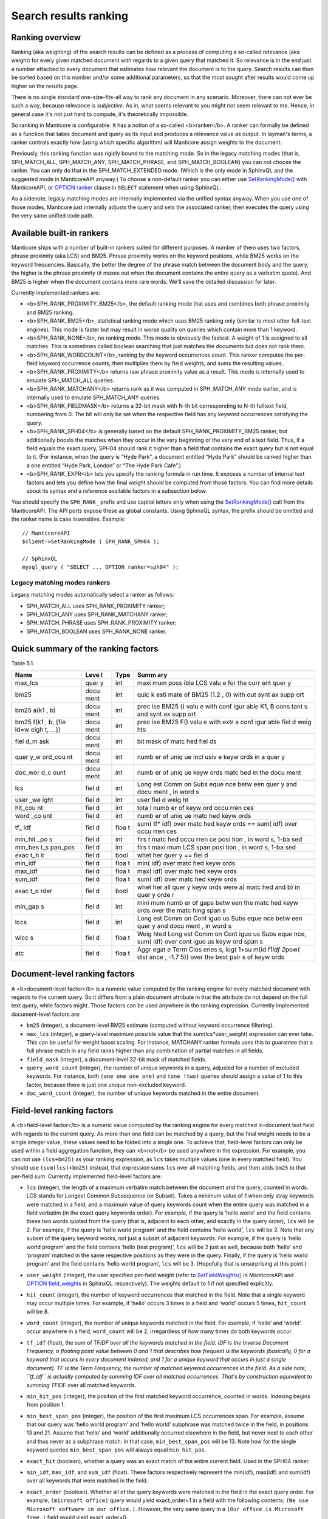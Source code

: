 Search results ranking
----------------------
Ranking overview
~~~~~~~~~~~~~~~~

Ranking (aka weighting) of the search results can be defined as a
process of computing a so-called relevance (aka weight) for every given
matched document with regards to a given query that matched it. So
relevance is in the end just a number attached to every document that
estimates how relevant the document is to the query. Search results can
then be sorted based on this number and/or some additional parameters,
so that the most sought after results would come up higher on the
results page.

There is no single standard one-size-fits-all way to rank any document
in any scenario. Moreover, there can not ever be such a way, because
relevance is *subjective*. As in, what seems relevant to you might not
seem relevant to me. Hence, in general case it's not just hard to
compute, it's theoretically impossible.

So ranking in Manticore is configurable. It has a notion of a so-called
<b>ranker</b>. A ranker can formally be defined as a function that takes
document and query as its input and produces a relevance value as
output. In layman's terms, a ranker controls exactly how (using which
specific algorithm) will Manticore assign weights to the document.

Previously, this ranking function was rigidly bound to the matching
mode. So in the legacy matching modes (that is, SPH\_MATCH\_ALL,
SPH\_MATCH\_ANY, SPH\_MATCH\_PHRASE, and SPH\_MATCH\_BOOLEAN) you can
not choose the ranker. You can only do that in the SPH\_MATCH\_EXTENDED
mode. (Which is the only mode in SphinxQL and the suggested mode in
ManticoreAPI anyway.) To choose a non-default ranker you can either use
`SetRankingMode() <../../full-text_search_query_settings/setrankingmode.md>`__
with ManticoreAPI, or `OPTION ranker <../../select_syntax.md>`__ clause in
``SELECT`` statement when using SphinxQL.

As a sidenote, legacy matching modes are internally implemented via the
unified syntax anyway. When you use one of those modes, Manticore just
internally adjusts the query and sets the associated ranker, then
executes the query using the very same unified code path.

Available built-in rankers
~~~~~~~~~~~~~~~~~~~~~~~~~~

Manticore ships with a number of built-in rankers suited for different
purposes. A number of them uses two factors, phrase proximity (aka LCS)
and BM25. Phrase proximity works on the keyword positions, while BM25
works on the keyword frequencies. Basically, the better the degree of
the phrase match between the document body and the query, the higher is
the phrase proximity (it maxes out when the document contains the entire
query as a verbatim quote). And BM25 is higher when the document
contains more rare words. We'll save the detailed discussion for later.

Currently implemented rankers are:

-  <b>SPH\_RANK\_PROXIMITY\_BM25</b>, the default ranking mode that uses
   and combines both phrase proximity and BM25 ranking.

-  <b>SPH\_RANK\_BM25</b>, statistical ranking mode which uses BM25
   ranking only (similar to most other full-text engines). This mode is
   faster but may result in worse quality on queries which contain more
   than 1 keyword.

-  <b>SPH\_RANK\_NONE</b>, no ranking mode. This mode is obviously the
   fastest. A weight of 1 is assigned to all matches. This is sometimes
   called boolean searching that just matches the documents but does not
   rank them.

-  <b>SPH\_RANK\_WORDCOUNT</b>, ranking by the keyword occurrences
   count. This ranker computes the per-field keyword occurrence counts,
   then multiplies them by field weights, and sums the resulting values.

-  <b>SPH\_RANK\_PROXIMITY</b> returns raw phrase proximity value as a
   result. This mode is internally used to emulate SPH\_MATCH\_ALL
   queries.

-  <b>SPH\_RANK\_MATCHANY</b> returns rank as it was computed in
   SPH\_MATCH\_ANY mode earlier, and is internally used to emulate
   SPH\_MATCH\_ANY queries.

-  <b>SPH\_RANK\_FIELDMASK</b> returns a 32-bit mask with N-th bit
   corresponding to N-th fulltext field, numbering from 0. The bit will
   only be set when the respective field has any keyword occurrences
   satisfying the query.

-  <b>SPH\_RANK\_SPH04</b> is generally based on the default
   SPH\_RANK\_PROXIMITY\_BM25 ranker, but additionally boosts the
   matches when they occur in the very beginning or the very end of a
   text field. Thus, if a field equals the exact query, SPH04 should
   rank it higher than a field that contains the exact query but is not
   equal to it. (For instance, when the query is “Hyde Park”, a document
   entitled “Hyde Park” should be ranked higher than a one entitled
   “Hyde Park, London” or “The Hyde Park Cafe”.)

-  <b>SPH\_RANK\_EXPR</b> lets you specify the ranking formula in run
   time. It exposes a number of internal text factors and lets you
   define how the final weight should be computed from those factors.
   You can find more details about its syntax and a reference available
   factors in a subsection below.

You should specify the ``SPH_RANK_`` prefix and use capital letters only
when using the
`SetRankingMode() <../../full-text_search_query_settings/setrankingmode.md>`__
call from the ManticoreAPI. The API ports expose these as global constants.
Using SphinxQL syntax, the prefix should be omitted and the ranker name
is case insensitive. Example:

::


    // ManticoreAPI
    $client->SetRankingMode ( SPH_RANK_SPH04 );

    // SphinxQL
    mysql_query ( "SELECT ... OPTION ranker=sph04" );

Legacy matching modes rankers
^^^^^^^^^^^^^^^^^^^^^^^^^^^^^

Legacy matching modes automatically select a ranker as follows:

-  SPH\_MATCH\_ALL uses SPH\_RANK\_PROXIMITY ranker;

-  SPH\_MATCH\_ANY uses SPH\_RANK\_MATCHANY ranker;

-  SPH\_MATCH\_PHRASE uses SPH\_RANK\_PROXIMITY ranker;

-  SPH\_MATCH\_BOOLEAN uses SPH\_RANK\_NONE ranker.


Quick summary of the ranking factors
~~~~~~~~~~~~~~~~~~~~~~~~~~~~~~~~~~~~

Table 5.1.

+------+------+------+------+
| Name | Leve | Type | Summ |
|      | l    |      | ary  |
+======+======+======+======+
| max\ | quer | int  | maxi |
| _lcs | y    |      | mum  |
|      |      |      | poss |
|      |      |      | ible |
|      |      |      | LCS  |
|      |      |      | valu |
|      |      |      | e    |
|      |      |      | for  |
|      |      |      | the  |
|      |      |      | curr |
|      |      |      | ent  |
|      |      |      | quer |
|      |      |      | y    |
+------+------+------+------+
| bm25 | docu | int  | quic |
|      | ment |      | k    |
|      |      |      | esti |
|      |      |      | mate |
|      |      |      | of   |
|      |      |      | BM25 |
|      |      |      | (1.2 |
|      |      |      | ,    |
|      |      |      | 0)   |
|      |      |      | with |
|      |      |      | out  |
|      |      |      | synt |
|      |      |      | ax   |
|      |      |      | supp |
|      |      |      | ort  |
+------+------+------+------+
| bm25 | docu | int  | prec |
| a(k1 | ment |      | ise  |
| ,    |      |      | BM25 |
| b)   |      |      | ()   |
|      |      |      | valu |
|      |      |      | e    |
|      |      |      | with |
|      |      |      | conf |
|      |      |      | igur |
|      |      |      | able |
|      |      |      | K1,  |
|      |      |      | B    |
|      |      |      | cons |
|      |      |      | tant |
|      |      |      | s    |
|      |      |      | and  |
|      |      |      | synt |
|      |      |      | ax   |
|      |      |      | supp |
|      |      |      | ort  |
+------+------+------+------+
| bm25 | docu | int  | prec |
| f(k1 | ment |      | ise  |
| ,    |      |      | BM25 |
| b,   |      |      | F()  |
| {fie |      |      | valu |
| ld=w |      |      | e    |
| eigh |      |      | with |
| t,   |      |      | extr |
| …})  |      |      | a    |
|      |      |      | conf |
|      |      |      | igur |
|      |      |      | able |
|      |      |      | fiel |
|      |      |      | d    |
|      |      |      | weig |
|      |      |      | hts  |
+------+------+------+------+
| fiel | docu | int  | bit  |
| d\_m | ment |      | mask |
| ask  |      |      | of   |
|      |      |      | matc |
|      |      |      | hed  |
|      |      |      | fiel |
|      |      |      | ds   |
+------+------+------+------+
| quer | docu | int  | numb |
| y\_w | ment |      | er   |
| ord\ |      |      | of   |
| _cou |      |      | uniq |
| nt   |      |      | ue   |
|      |      |      | incl |
|      |      |      | usiv |
|      |      |      | e    |
|      |      |      | keyw |
|      |      |      | ords |
|      |      |      | in a |
|      |      |      | quer |
|      |      |      | y    |
+------+------+------+------+
| doc\ | docu | int  | numb |
| _wor | ment |      | er   |
| d\_c |      |      | of   |
| ount |      |      | uniq |
|      |      |      | ue   |
|      |      |      | keyw |
|      |      |      | ords |
|      |      |      | matc |
|      |      |      | hed  |
|      |      |      | in   |
|      |      |      | the  |
|      |      |      | docu |
|      |      |      | ment |
+------+------+------+------+
| lcs  | fiel | int  | Long |
|      | d    |      | est  |
|      |      |      | Comm |
|      |      |      | on   |
|      |      |      | Subs |
|      |      |      | eque |
|      |      |      | nce  |
|      |      |      | betw |
|      |      |      | een  |
|      |      |      | quer |
|      |      |      | y    |
|      |      |      | and  |
|      |      |      | docu |
|      |      |      | ment |
|      |      |      | ,    |
|      |      |      | in   |
|      |      |      | word |
|      |      |      | s    |
+------+------+------+------+
| user | fiel | int  | user |
| \_we | d    |      | fiel |
| ight |      |      | d    |
|      |      |      | weig |
|      |      |      | ht   |
+------+------+------+------+
| hit\ | fiel | int  | tota |
| _cou | d    |      | l    |
| nt   |      |      | numb |
|      |      |      | er   |
|      |      |      | of   |
|      |      |      | keyw |
|      |      |      | ord  |
|      |      |      | occu |
|      |      |      | rren |
|      |      |      | ces  |
+------+------+------+------+
| word | fiel | int  | numb |
| \_co | d    |      | er   |
| unt  |      |      | of   |
|      |      |      | uniq |
|      |      |      | ue   |
|      |      |      | matc |
|      |      |      | hed  |
|      |      |      | keyw |
|      |      |      | ords |
+------+------+------+------+
| tf\_ | fiel | floa | sum( |
| idf  | d    | t    | tf\* |
|      |      |      | idf) |
|      |      |      | over |
|      |      |      | matc |
|      |      |      | hed  |
|      |      |      | keyw |
|      |      |      | ords |
|      |      |      | ==   |
|      |      |      | sum( |
|      |      |      | idf) |
|      |      |      | over |
|      |      |      | occu |
|      |      |      | rren |
|      |      |      | ces  |
+------+------+------+------+
| min\ | fiel | int  | firs |
| _hit | d    |      | t    |
| \_po |      |      | matc |
| s    |      |      | hed  |
|      |      |      | occu |
|      |      |      | rren |
|      |      |      | ce   |
|      |      |      | posi |
|      |      |      | tion |
|      |      |      | ,    |
|      |      |      | in   |
|      |      |      | word |
|      |      |      | s,   |
|      |      |      | 1-ba |
|      |      |      | sed  |
+------+------+------+------+
| min\ | fiel | int  | firs |
| _bes | d    |      | t    |
| t\_s |      |      | maxi |
| pan\ |      |      | mum  |
| _pos |      |      | LCS  |
|      |      |      | span |
|      |      |      | posi |
|      |      |      | tion |
|      |      |      | ,    |
|      |      |      | in   |
|      |      |      | word |
|      |      |      | s,   |
|      |      |      | 1-ba |
|      |      |      | sed  |
+------+------+------+------+
| exac | fiel | bool | whet |
| t\_h | d    |      | her  |
| it   |      |      | quer |
|      |      |      | y    |
|      |      |      | ==   |
|      |      |      | fiel |
|      |      |      | d    |
+------+------+------+------+
| min\ | fiel | floa | min( |
| _idf | d    | t    | idf) |
|      |      |      | over |
|      |      |      | matc |
|      |      |      | hed  |
|      |      |      | keyw |
|      |      |      | ords |
+------+------+------+------+
| max\ | fiel | floa | max( |
| _idf | d    | t    | idf) |
|      |      |      | over |
|      |      |      | matc |
|      |      |      | hed  |
|      |      |      | keyw |
|      |      |      | ords |
+------+------+------+------+
| sum\ | fiel | floa | sum( |
| _idf | d    | t    | idf) |
|      |      |      | over |
|      |      |      | matc |
|      |      |      | hed  |
|      |      |      | keyw |
|      |      |      | ords |
+------+------+------+------+
| exac | fiel | bool | whet |
| t\_o | d    |      | her  |
| rder |      |      | all  |
|      |      |      | quer |
|      |      |      | y    |
|      |      |      | keyw |
|      |      |      | ords |
|      |      |      | were |
|      |      |      | a)   |
|      |      |      | matc |
|      |      |      | hed  |
|      |      |      | and  |
|      |      |      | b)   |
|      |      |      | in   |
|      |      |      | quer |
|      |      |      | y    |
|      |      |      | orde |
|      |      |      | r    |
+------+------+------+------+
| min\ | fiel | int  | mini |
| _gap | d    |      | mum  |
| s    |      |      | numb |
|      |      |      | er   |
|      |      |      | of   |
|      |      |      | gaps |
|      |      |      | betw |
|      |      |      | een  |
|      |      |      | the  |
|      |      |      | matc |
|      |      |      | hed  |
|      |      |      | keyw |
|      |      |      | ords |
|      |      |      | over |
|      |      |      | the  |
|      |      |      | matc |
|      |      |      | hing |
|      |      |      | span |
|      |      |      | s    |
+------+------+------+------+
| lccs | fiel | int  | Long |
|      | d    |      | est  |
|      |      |      | Comm |
|      |      |      | on   |
|      |      |      | Cont |
|      |      |      | iguo |
|      |      |      | us   |
|      |      |      | Subs |
|      |      |      | eque |
|      |      |      | nce  |
|      |      |      | betw |
|      |      |      | een  |
|      |      |      | quer |
|      |      |      | y    |
|      |      |      | and  |
|      |      |      | docu |
|      |      |      | ment |
|      |      |      | ,    |
|      |      |      | in   |
|      |      |      | word |
|      |      |      | s    |
+------+------+------+------+
| wlcc | fiel | floa | Weig |
| s    | d    | t    | hted |
|      |      |      | Long |
|      |      |      | est  |
|      |      |      | Comm |
|      |      |      | on   |
|      |      |      | Cont |
|      |      |      | iguo |
|      |      |      | us   |
|      |      |      | Subs |
|      |      |      | eque |
|      |      |      | nce, |
|      |      |      | sum( |
|      |      |      | idf) |
|      |      |      | over |
|      |      |      | cont |
|      |      |      | iguo |
|      |      |      | us   |
|      |      |      | keyw |
|      |      |      | ord  |
|      |      |      | span |
|      |      |      | s    |
+------+------+------+------+
| atc  | fiel | floa | Aggr |
|      | d    | t    | egat |
|      |      |      | e    |
|      |      |      | Term |
|      |      |      | Clos |
|      |      |      | enes |
|      |      |      | s,   |
|      |      |      | log( |
|      |      |      | 1+su |
|      |      |      | m(id |
|      |      |      | f1\  |
|      |      |      | *idf |
|      |      |      | 2*\  |
|      |      |      | pow( |
|      |      |      | dist |
|      |      |      | ance |
|      |      |      | ,    |
|      |      |      | -1.7 |
|      |      |      | 5))  |
|      |      |      | over |
|      |      |      | the  |
|      |      |      | best |
|      |      |      | pair |
|      |      |      | s    |
|      |      |      | of   |
|      |      |      | keyw |
|      |      |      | ords |
+------+------+------+------+


Document-level ranking factors
~~~~~~~~~~~~~~~~~~~~~~~~~~~~~~

A <b>document-level factor</b> is a numeric value computed by the
ranking engine for every matched document with regards to the current
query. So it differs from a plain document attribute in that the
attribute do not depend on the full text query, while factors might.
Those factors can be used anywhere in the ranking expression. Currently
implemented document-level factors are:

-  ``bm25`` (integer), a document-level BM25 estimate (computed without
   keyword occurrence filtering).

-  ``max_lcs`` (integer), a query-level maximum possible value that the
   sum(lcs\*user\_weight) expression can ever take. This can be useful
   for weight boost scaling. For instance, MATCHANY ranker formula uses
   this to guarantee that a full phrase match in any field ranks higher
   than any combination of partial matches in all fields.

-  ``field_mask`` (integer), a document-level 32-bit mask of matched
   fields.

-  ``query_word_count`` (integer), the number of unique keywords in a
   query, adjusted for a number of excluded keywords. For instance, both
   ``(one one one one)`` and ``(one !two)`` queries should assign a
   value of 1 to this factor, because there is just one unique
   non-excluded keyword.

-  ``doc_word_count`` (integer), the number of unique keywords matched
   in the entire document.

   
Field-level ranking factors
~~~~~~~~~~~~~~~~~~~~~~~~~~~

A <b>field-level factor</b> is a numeric value computed by the ranking
engine for every matched in-document text field with regards to the
current query. As more than one field can be matched by a query, but the
final weight needs to be a single integer value, these values need to be
folded into a single one. To achieve that, field-level factors can only
be used within a field aggregation function, they can <b>not</b> be used
anywhere in the expression. For example, you can not use ``(lcs+bm25)``
as your ranking expression, as ``lcs`` takes multiple values (one in
every matched field). You should use ``(sum(lcs)+bm25)`` instead, that
expression sums ``lcs`` over all matching fields, and then adds ``bm25``
to that per-field sum. Currently implemented field-level factors are:

-  ``lcs`` (integer), the length of a maximum verbatim match between the
   document and the query, counted in words. LCS stands for Longest
   Common Subsequence (or Subset). Takes a minimum value of 1 when only
   stray keywords were matched in a field, and a maximum value of query
   keywords count when the entire query was matched in a field verbatim
   (in the exact query keywords order). For example, if the query is
   ‘hello world’ and the field contains these two words quoted from the
   query (that is, adjacent to each other, and exactly in the query
   order), ``lcs`` will be 2. For example, if the query is ‘hello world
   program’ and the field contains ‘hello world’, ``lcs`` will be 2.
   Note that any subset of the query keyword works, not just a subset of
   adjacent keywords. For example, if the query is ‘hello world program’
   and the field contains ‘hello (test program)’, ``lcs`` will be 2 just
   as well, because both ‘hello’ and ‘program’ matched in the same
   respective positions as they were in the query. Finally, if the query
   is ‘hello world program’ and the field contains ‘hello world
   program’, ``lcs`` will be 3. (Hopefully that is unsurprising at this
   point.)

-  ``user_weight`` (integer), the user specified per-field weight (refer
   to
   `SetFieldWeights() <../../full-text_search_query_settings/setfieldweights.md>`__
   in ManticoreAPI and `OPTION field\_weights <../../select_syntax.md>`__
   in SphinxQL respectively). The weights default to 1 if not specified
   explicitly.

-  ``hit_count`` (integer), the number of keyword occurrences that
   matched in the field. Note that a single keyword may occur multiple
   times. For example, if ‘hello’ occurs 3 times in a field and ‘world’
   occurs 5 times, ``hit_count`` will be 8.

-  ``word_count`` (integer), the number of unique keywords matched in
   the field. For example, if ‘hello’ and ‘world’ occur anywhere in a
   field, ``word_count`` will be 2, irregardless of how many times do
   both keywords occur.

-  ``tf_idf`` (float), the sum of TF\ *IDF over all the keywords matched
   in the field. IDF is the Inverse Document Frequency, a floating point
   value between 0 and 1 that describes how frequent is the keywords
   (basically, 0 for a keyword that occurs in every document indexed,
   and 1 for a unique keyword that occurs in just a single document). TF
   is the Term Frequency, the number of matched keyword occurrences in
   the field. As a side note, ``tf_idf`` is actually computed by summing
   IDF over all matched occurrences. That's by construction equivalent
   to summing TF*\ IDF over all matched keywords.

-  ``min_hit_pos`` (integer), the position of the first matched keyword
   occurrence, counted in words. Indexing begins from position 1.

-  ``min_best_span_pos`` (integer), the position of the first maximum
   LCS occurrences span. For example, assume that our query was ‘hello
   world program’ and ‘hello world’ subphrase was matched twice in the
   field, in positions 13 and 21. Assume that ‘hello’ and ‘world’
   additionally occurred elsewhere in the field, but never next to each
   other and thus never as a subphrase match. In that case,
   ``min_best_span_pos`` will be 13. Note how for the single keyword
   queries ``min_best_span_pos`` will always equal ``min_hit_pos``.

-  ``exact_hit`` (boolean), whether a query was an exact match of the
   entire current field. Used in the SPH04 ranker.

-  ``min_idf``, ``max_idf``, and ``sum_idf`` (float). These factors
   respectively represent the min(idf), max(idf) and sum(idf) over all
   keywords that were matched in the field.

-  ``exact_order`` (boolean). Whether all of the query keywords were
   matched in the field in the exact query order. For example,
   ``(microsoft office)`` query would yield exact\_order=1 in a field
   with the following contents:
   ``(We use Microsoft software in our office.)``. However, the very
   same query in a ``(Our office is Microsoft free.)`` field would yield
   exact\_order=0.

-  ``min_gaps`` (integer), the minimum number of positional gaps between
   (just) the keywords matched in field. Always 0 when less than 2
   keywords match; always greater or equal than 0 otherwise.

   For example, with a ``[big wolf]`` query, ``[big bad wolf]`` field
   would yield min\_gaps=1; ``[big bad hairy wolf]`` field would yield
   min\_gaps=2; ``[the wolf was scary and big]`` field would yield
   min\_gaps=3; etc. However, a field like ``[i heard a wolf howl]``
   would yield min\_gaps=0, because only one keyword would be matching
   in that field, and, naturally, there would be no gaps between the
   \_matched\_keywords.

   Therefore, this is a rather low-level, “raw” factor that you would
   most likely want to *adjust* before actually using for ranking.
   Specific adjustments depend heavily on your data and the resulting
   formula, but here are a few ideas you can start with: (a) any
   min\_gaps based boosts could be simply ignored when word\_count<2;
   (b) non-trivial min\_gaps values (i.e. when word\_count>=2) could be
   clamped with a certain “worst case” constant while trivial values
   (i.e. when min\_gaps=0 and word\_count<2) could be replaced by that
   constant; (c) a transfer function like 1/(1+min\_gaps) could be
   applied (so that better, smaller min\_gaps values would maximize it
   and worse, bigger min\_gaps values would fall off slowly); and so on.

-  ``lccs`` (integer). Longest Common Contiguous Subsequence. A length
   of the longest subphrase that is common between the query and the
   document, computed in keywords.

   LCCS factor is rather similar to LCS but more restrictive, in a
   sense. While LCS could be greater than 1 though no two query words
   are matched next to each other, LCCS would only get greater than 1 if
   there are *exact*, contiguous query subphrases in the document. For
   example, (one two three four five) query vs (one hundred three
   hundred five hundred) document would yield lcs=3, but lccs=1, because
   even though mutual dispositions of 3 keywords (one, three, five)
   match between the query and the document, no 2 matching positions are
   actually next to each other.

   Note that LCCS still does not differentiate between the frequent and
   rare keywords; for that, see WLCCS.

-  ``wlccs`` (float). Weighted Longest Common Contiguous Subsequence. A
   sum of IDFs of the keywords of the longest subphrase that is common
   between the query and the document.

   WLCCS is computed very similarly to LCCS, but every “suitable”
   keyword occurrence increases it by the keyword IDF rather than just
   by 1 (which is the case with LCS and LCCS). That lets us rank
   sequences of more rare and important keywords higher than sequences
   of frequent keywords, even if the latter are longer. For example, a
   query ``(Zanzibar bed and breakfast)`` would yield lccs=1 for a
   ``(hotels of Zanzibar)`` document, but lccs=3 against
   ``(London bed and breakfast)``, even though “Zanzibar” is actually
   somewhat more rare than the entire “bed and breakfast” phrase. WLCCS
   factor alleviates that problem by using the keyword frequencies.

-  ``atc`` (float). Aggregate Term Closeness. A proximity based measure
   that grows higher when the document contains more groups of more
   closely located and more important (rare) query keywords.
   <b>WARNING:</b> you should use ATC with OPTION
   idf=‘plain,tfidf\_unnormalized’; otherwise you would get unexpected
   results.

   ATC basically works as follows. For every keyword *occurrence* in the
   document, we compute the so called *term closeness*. For that, we
   examine all the other closest occurrences of all the query keywords
   (keyword itself included too) to the left and to the right of the
   subject occurrence, compute a distance dampening coefficient as k =
   pow(distance, -1.75) for those occurrences, and sum the dampened
   IDFs. Thus for every occurrence of every keyword, we get a
   “closeness” value that describes the “neighbors” of that occurrence.
   We then multiply those per-occurrence closenesses by their respective
   subject keyword IDF, sum them all, and finally, compute a logarithm
   of that sum.

   Or in other words, we process the best (closest) matched keyword
   pairs in the document, and compute pairwise “closenesses” as the
   product of their IDFs scaled by the distance coefficient:

   ::


       pair_tc = idf(pair_word1) * idf(pair_word2) * pow(pair_distance, -1.75)

   We then sum such closenesses, and compute the final, log-dampened ATC
   value:

   ::


       atc = log(1+sum(pair_tc))

   Note that this final dampening logarithm is exactly the reason you
   should use OPTION idf=plain, because without it, the expression
   inside the log() could be negative.

   Having closer keyword occurrences actually contributes *much* more to
   ATC than having more frequent keywords. Indeed, when the keywords are
   right next to each other, distance=1 and k=1; when there just one
   word in between them, distance=2 and k=0.297, with two words between,
   distance=3 and k=0.146, and so on. At the same time IDF attenuates
   somewhat slower. For example, in a 1 million document collection, the
   IDF values for keywords that match in 10, 100, and 1000 documents
   would be respectively 0.833, 0.667, and 0.500. So a keyword pair with
   two rather rare keywords that occur in just 10 documents each but
   with 2 other words in between would yield pair\_tc = 0.101 and thus
   just barely outweigh a pair with a 100-doc and a 1000-doc keyword
   with 1 other word between them and pair\_tc = 0.099. Moreover, a pair
   of two *unique*, 1-doc keywords with 3 words between them would get a
   pair\_tc = 0.088 and lose to a pair of two 1000-doc keywords located
   right next to each other and yielding a pair\_tc = 0.25. So,
   basically, while ATC does combine both keyword frequency and
   proximity, it is still somewhat favoring the proximity.

   
Ranking factor aggregation functions
~~~~~~~~~~~~~~~~~~~~~~~~~~~~~~~~~~~~

A <b>field aggregation function</b> is a single argument function that
takes an expression with field-level factors, iterates it over all the
matched fields, and computes the final results. Currently implemented
field aggregation functions are:

-  ``sum``, sums the argument expression over all matched fields. For
   instance, ``sum(1)`` should return a number of matched fields.

-  ``top``, returns the greatest value of the argument over all matched
   fields.
   
   
Formula expressions for all the built-in rankers
~~~~~~~~~~~~~~~~~~~~~~~~~~~~~~~~~~~~~~~~~~~~~~~~

Most of the other rankers can actually be emulated with the expression
based ranker. You just need to pass a proper expression. Such emulation
is, of course, going to be slower than using the built-in, compiled
ranker but still might be of interest if you want to fine-tune your
ranking formula starting with one of the existing ones. Also, the
formulas define the nitty gritty ranker details in a nicely readable
fashion.

-  SPH\_RANK\_PROXIMITY\_BM25 = sum(lcs\ *user\_weight)*\ 1000+bm25

-  SPH\_RANK\_BM25 = bm25

-  SPH\_RANK\_NONE = 1

-  SPH\_RANK\_WORDCOUNT = sum(hit\_count\*user\_weight)

-  SPH\_RANK\_PROXIMITY = sum(lcs\*user\_weight)

-  SPH\_RANK\_MATCHANY =
   sum((word\_count+(lcs-1)\ *max\_lcs)*\ user\_weight)

-  SPH\_RANK\_FIELDMASK = field\_mask

-  SPH\_RANK\_SPH04 =
   sum((4\ *lcs+2*\ (min\_hit\_pos==1)+exact\_hit)*user\_weight)*\ 1000+bm25
